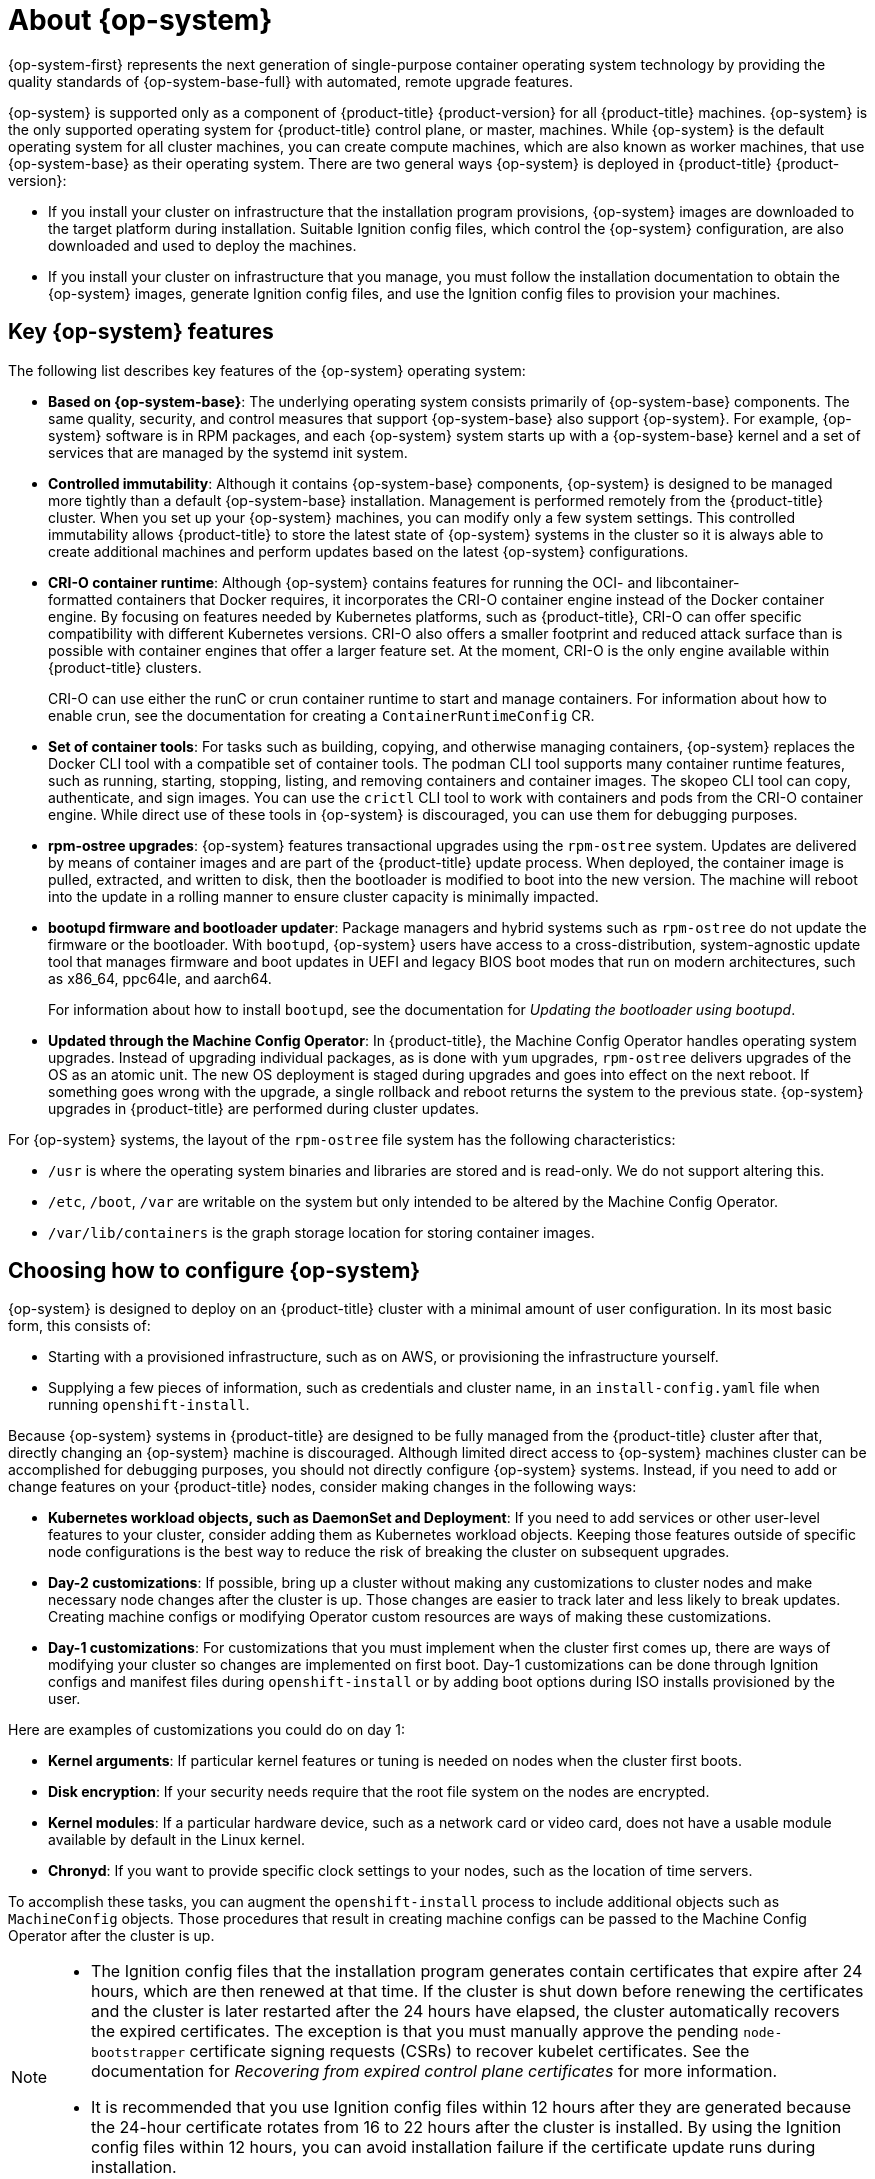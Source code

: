 // Module included in the following assemblies:
//
// * architecture/architecture-rhcos.adoc

:_content-type: CONCEPT
[id="rhcos-about_{context}"]
= About {op-system}

{op-system-first} represents the next generation of single-purpose container operating system technology by providing the quality standards of {op-system-base-full} with automated, remote upgrade features.

{op-system} is supported only as a component of {product-title} {product-version} for all {product-title} machines. {op-system} is the only supported operating system for {product-title} control plane, or master, machines. While {op-system} is the default operating system for all cluster machines, you can create compute machines, which are also known as worker machines, that use {op-system-base} as their operating system. There are two general ways {op-system} is deployed in {product-title} {product-version}:

* If you install your cluster on infrastructure that the installation program provisions, {op-system} images are downloaded to the target platform during installation. Suitable Ignition config files, which control the {op-system} configuration, are also downloaded and used to deploy the machines.

* If you install your cluster on infrastructure that you manage, you must follow the installation documentation to obtain the {op-system} images, generate Ignition config files, and use the Ignition config files to provision your machines.

[id="rhcos-key-features_{context}"]
== Key {op-system} features

The following list describes key features of the {op-system} operating system:

* **Based on {op-system-base}**: The underlying operating system consists primarily of {op-system-base} components. The same quality, security, and control measures that support {op-system-base} also support {op-system}. For example, {op-system} software is in RPM packages, and each {op-system} system starts up with a {op-system-base} kernel and a set of services that are managed by the systemd init system.

* **Controlled immutability**: Although it contains {op-system-base} components, {op-system} is designed to be managed more tightly than a default {op-system-base} installation. Management is performed remotely from the {product-title} cluster. When you set up your {op-system} machines, you can modify only a few system settings. This controlled immutability allows {product-title} to store the latest state of {op-system} systems in the cluster so it is always able to create additional machines and perform updates based on the latest {op-system} configurations.

* **CRI-O container runtime**: Although {op-system} contains features for running the OCI- and libcontainer-formatted containers that Docker requires, it incorporates the CRI-O container engine instead of the Docker container engine. By focusing on features needed by Kubernetes platforms, such as {product-title}, CRI-O can offer specific compatibility with different Kubernetes versions. CRI-O also offers a smaller footprint and reduced attack surface than is possible with container engines that offer a larger feature set. At the moment, CRI-O is the only engine available within {product-title} clusters.
+
CRI-O can use either the runC or crun container runtime to start and manage containers. For information about how to enable crun, see the documentation for creating a `ContainerRuntimeConfig` CR.

* **Set of container tools**: For tasks such as building, copying, and otherwise managing containers, {op-system} replaces the Docker CLI tool with a compatible set of container tools. The podman CLI tool supports many container runtime features, such as running, starting, stopping, listing, and removing containers and container images. The skopeo CLI tool can copy, authenticate, and sign images. You can use the `crictl` CLI tool to work with containers and pods from the CRI-O container engine. While direct use of these tools in {op-system} is discouraged, you can use them for debugging purposes.

* **rpm-ostree upgrades**: {op-system} features transactional upgrades using the `rpm-ostree` system. Updates are delivered by means of container images and are part of the {product-title} update process. When deployed, the container image is pulled, extracted, and written to disk, then the bootloader is modified to boot into the new version. The machine will reboot into the update in a rolling manner to ensure cluster capacity is minimally impacted.

* **bootupd firmware and bootloader updater**: Package managers and hybrid systems such as `rpm-ostree` do not update the firmware or the bootloader. With `bootupd`, {op-system} users have access to a cross-distribution, system-agnostic update tool that manages firmware and boot updates in UEFI and legacy BIOS boot modes that run on modern architectures, such as x86_64, ppc64le, and aarch64.
+
For information about how to install `bootupd`, see the documentation for _Updating the bootloader using bootupd_.

* **Updated through the Machine Config Operator**: In {product-title}, the Machine Config Operator handles operating system upgrades. Instead of upgrading individual packages, as is done with `yum` upgrades, `rpm-ostree` delivers upgrades of the OS as an atomic unit. The new OS deployment is staged during upgrades and goes into effect on the next reboot. If something goes wrong with the upgrade, a single rollback and reboot returns the system to the previous state. {op-system} upgrades in {product-title} are performed during cluster updates.

For {op-system} systems, the layout of the `rpm-ostree` file system has the following characteristics:

* `/usr` is where the operating system binaries and libraries are stored and is read-only. We do not support altering this.
* `/etc`, `/boot`, `/var` are writable on the system but only intended to be altered by the Machine Config Operator.
* `/var/lib/containers` is the graph storage location for storing container images.

[id="rhcos-configured_{context}"]
== Choosing how to configure {op-system}

{op-system} is designed to deploy on an {product-title} cluster with a minimal amount of user configuration. In its most basic form, this consists of:

* Starting with a provisioned infrastructure, such as on AWS, or provisioning the infrastructure yourself.

* Supplying a few pieces of information, such as credentials and cluster name, in an `install-config.yaml` file when running `openshift-install`.

Because {op-system} systems in {product-title} are designed to be fully managed from the {product-title} cluster after that, directly changing an {op-system} machine is discouraged. Although limited direct access to {op-system} machines cluster can be accomplished for debugging purposes, you should not directly configure {op-system} systems. Instead, if you need to add or change features on your {product-title} nodes, consider making changes in the following ways:

* **Kubernetes workload objects, such as DaemonSet and Deployment**: If you need to add services or other user-level features to your cluster, consider adding them as Kubernetes workload objects. Keeping those features outside of specific node configurations is the best way to reduce the risk of breaking the cluster on subsequent upgrades.

* **Day-2 customizations**: If possible, bring up a cluster without making any customizations to cluster nodes and make necessary node changes after the cluster is up. Those changes are easier to track later and less likely to break updates. Creating machine configs or modifying Operator custom resources are ways of making these customizations.

* **Day-1 customizations**: For customizations that you must implement when the cluster first comes up, there are ways of modifying your cluster so changes are implemented on first boot.
Day-1 customizations can be done through Ignition configs and manifest files during `openshift-install` or by adding boot options during ISO installs provisioned by the user.

Here are examples of customizations you could do on day 1:

* **Kernel arguments**: If particular kernel features or tuning is needed on nodes when the cluster first boots.
// * **Disk encryption**: If your security needs require that the root file system on the nodes are encrypted, such as with FIPS support.
* **Disk encryption**: If your security needs require that the root file system on the nodes are encrypted.
* **Kernel modules**: If a particular hardware device, such as a network card or video card, does not have a usable module available by default in the Linux kernel.
* **Chronyd**: If you want to provide specific clock settings to your nodes, such as the location of time servers.

To accomplish these tasks, you can augment the `openshift-install` process to include additional objects such as `MachineConfig` objects. Those procedures that result in creating machine configs can be passed to the Machine Config Operator after the cluster is up.


[NOTE]
====
* The Ignition config files that the installation program generates contain certificates that expire after 24 hours, which are then renewed at that time. If the cluster is shut down before renewing the certificates and the cluster is later restarted after the 24 hours have elapsed, the cluster automatically recovers the expired certificates. The exception is that you must manually approve the pending `node-bootstrapper` certificate signing requests (CSRs) to recover kubelet certificates. See the documentation for _Recovering from expired control plane certificates_ for more information.

* It is recommended that you use Ignition config files within 12 hours after they are generated because the 24-hour certificate rotates from 16 to 22 hours after the cluster is installed. By using the Ignition config files within 12 hours, you can avoid installation failure if the certificate update runs during installation.
====

[id="rhcos-deployed_{context}"]
== Choosing how to deploy {op-system}

Differences between {op-system} installations for {product-title} are based on whether you are deploying on an infrastructure provisioned by the installer or by the user:

* **Installer-provisioned**: Some cloud environments offer pre-configured infrastructures that allow you to bring up an {product-title} cluster with minimal configuration. For these types of installations, you can supply Ignition configs that place content on each node so it is there when the cluster first boots.

* **User-provisioned**: If you are provisioning your own infrastructure, you have more flexibility in how you add content to a {op-system} node. For example, you could add kernel arguments when you boot the {op-system} ISO installer to install each system. However, in most cases where configuration is required on the operating system itself, it is best to provide that configuration through an Ignition config.

The Ignition facility runs only when the {op-system} system is first set up. After that, Ignition configs can be supplied later using the machine config.

[id="rhcos-about-ignition_{context}"]
== About Ignition

Ignition is the utility that is used by {op-system} to manipulate disks during initial configuration. It completes common disk tasks, including partitioning disks, formatting partitions, writing files, and configuring users. On first boot, Ignition reads its configuration from the installation media or the location that you specify and applies the configuration to the machines.

Whether you are installing your cluster or adding machines to it, Ignition always performs the initial configuration of the {product-title} cluster machines. Most of the actual system setup happens on each machine itself. For each machine, Ignition takes the {op-system} image and boots the {op-system} kernel. Options on the kernel command line identify the type of deployment and the location of the Ignition-enabled initial RAM disk (initramfs).

////
////

[id="about-ignition_{context}"]
=== How Ignition works

To create machines by using Ignition, you need Ignition config files. The {product-title} installation program creates the Ignition config files that you need to deploy your cluster. These files are based on the information that you provide to the installation program directly or through an `install-config.yaml` file.

The way that Ignition configures machines is similar to how tools like https://cloud-init.io/[cloud-init] or Linux Anaconda https://access.redhat.com/documentation/en-us/red_hat_enterprise_linux/7/html-single/installation_guide/index#chap-kickstart-installations[kickstart] configure systems, but with some important differences:

* Ignition runs from an initial RAM disk that is separate from the system you are installing to. Because of that, Ignition can repartition disks, set up file systems, and perform other changes to the machine's permanent file system. In contrast, cloud-init runs as part of a machine init system when the system boots, so making foundational changes to things like disk partitions cannot be done as easily. With cloud-init, it is also difficult to reconfigure the boot process while you are in the middle of the node boot process.

* Ignition is meant to initialize systems, not change existing systems. After a machine initializes and the kernel is running from the installed system, the Machine Config Operator from the {product-title} cluster completes all future machine configuration.
* Instead of completing a defined set of actions, Ignition implements a declarative configuration. It checks that all partitions, files, services, and other items are in place before the new machine starts. It then makes the changes, like copying files to disk that are necessary for the new machine to meet the specified configuration.

* After Ignition finishes configuring a machine, the kernel keeps running but discards the initial RAM disk and pivots to the installed system on disk. All of the new system services and other features start without requiring a system reboot.

* Because Ignition confirms that all new machines meet the declared configuration, you cannot have a partially configured machine. If a machine setup fails, the initialization process does not finish, and Ignition does not start the new machine. Your cluster will never contain partially configured machines. If Ignition cannot complete, the machine is not added to the cluster. You must add a new machine instead. This behavior prevents the difficult case of debugging a machine when the results of a failed configuration task are not known until something that depended on it fails at a later date.

* If there is a problem with an Ignition config that causes the setup of a machine to fail, Ignition will not try to use the same config to set up another machine. For example, a failure could result from an Ignition config made up of a parent and child config that both want to create the same file. A failure in such a case would prevent that Ignition config from being used again to set up an other machines until the problem is resolved.

* If you have multiple Ignition config files, you get a union of that set of configs. Because Ignition is declarative, conflicts between the configs could cause Ignition to fail to set up the machine. The order of information in those files does not matter. Ignition will sort and implement each setting in ways that make the most sense. For example, if a file needs a directory several levels deep, if another file needs a directory along that path, the later file is created first. Ignition sorts and creates all files, directories, and links by depth.

* Because Ignition can start with a completely empty hard disk, it can do something cloud-init cannot do: set up systems on bare metal from scratch using features such as PXE boot. In the bare metal case, the Ignition config is injected into the boot partition so that Ignition can find it and configure the system correctly.


[id="ignition-sequence_{context}"]
=== The Ignition sequence

The Ignition process for an {op-system} machine in an {product-title} cluster involves the following steps:

* The machine gets its Ignition config file. Control plane machines get their Ignition config files from the bootstrap machine, and worker machines get Ignition config files from a control plane machine.
* Ignition creates disk partitions, file systems, directories, and links on the machine. It supports RAID arrays but does not support LVM volumes.
* Ignition mounts the root of the permanent file system to the `/sysroot` directory in the initramfs and starts working in that `/sysroot` directory.
* Ignition configures all defined file systems and sets them up to mount appropriately at runtime.
* Ignition runs `systemd` temporary files to populate required files in the `/var` directory.
* Ignition runs the Ignition config files to set up users, systemd unit files, and other configuration files.
* Ignition unmounts all components in the permanent system that were mounted in the initramfs.
* Ignition starts up the init process of the new machine, which in turn starts up all other services on the machine that run during system boot.

At the end of this process, the machine is ready to join the cluster and does not require a reboot.

////
After Ignition finishes its work on an individual machine, the kernel pivots to the installed system. The initial RAM disk is no longer used and the kernel goes on to run the init service to start up everything on the host from the installed disk. When the last machine under the bootstrap machine's control is completed, and the services on those machines come up, the work of the bootstrap machine is over.
////
